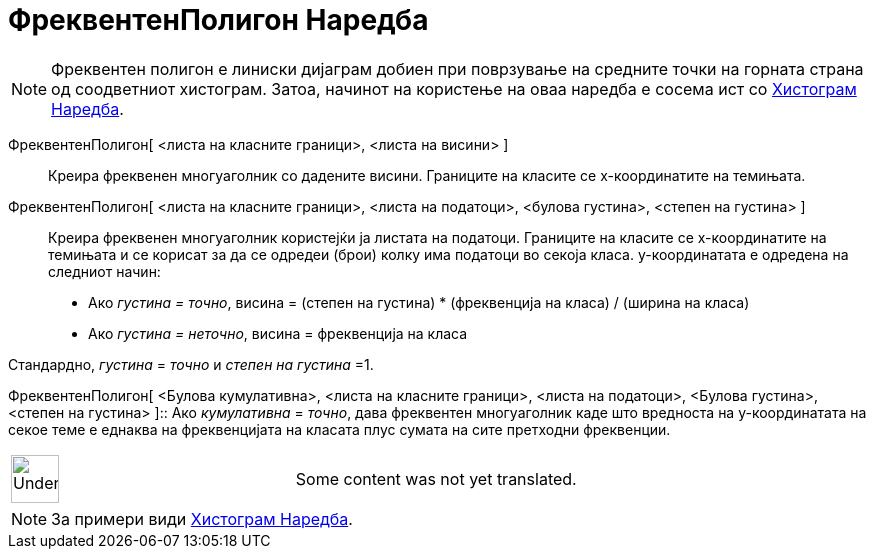 = ФреквентенПолигон Наредба
:page-en: commands/FrequencyPolygon
ifdef::env-github[:imagesdir: /mk/modules/ROOT/assets/images]

[NOTE]
====

Фреквентен полигон е линиски дијаграм добиен при поврзување на средните точки на горната страна од соодветниот
хистограм. Затоа, начинот на користење на оваа наредба е сосема ист со xref:/commands/Хистограм.adoc[Хистограм Наредба].

====

ФреквентенПолигон[ <листа на класните граници>, <листа на висини> ]::
  Креира фреквенен многуаголник со дадените висини. Границите на класите се х-координатите на темињата.

ФреквентенПолигон[ <листа на класните граници>, <листа на податоци>, <булова густина>, <степен на густина> ]::
  Креира фреквенен многуаголник користејќи ја листата на податоци. Границите на класите се х-координатите на темињата и
  се корисат за да се одредеи (брои) колку има податоци во секоја класа. у-координатата е одредена на следниот начин:

* Ако _густина = точно_, висина = (степен на густина) * (фреквенција на класа) / (ширина на класа)
* Ако _густина = неточно_, висина = фреквенција на класа

Стандардно, _густина_ = _точно_ и _степен на густина_ =1.

ФреквентенПолигон[ <Булова кумулативна>, <листа на класните граници>, <листа на податоци>, <Булова густина>, <степен на
густина> ]::
  Ако _кумулативна_ = _точно_, дава фреквентен многуаголник каде што вредноста на у-координатата на секое теме е еднаква
  на фреквенцијата на класата плус сумата на сите претходни фреквенции.

[width="100%",cols="50%,50%",]
|===
a|
image:48px-UnderConstruction.png[UnderConstruction.png,width=48,height=48]

|Some content was not yet translated.
|===

[NOTE]
====

За примери види xref:/commands/Хистограм.adoc[Хистограм Наредба].

====
